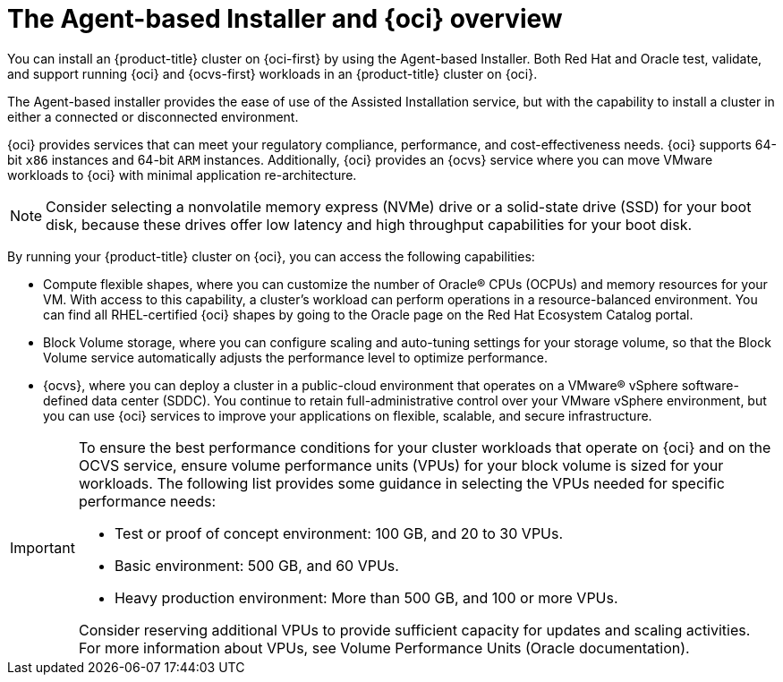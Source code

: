 // Module included in the following assemblies:
//
// * installing/installing_oci/installing-oci-agent-based-installer.adoc

:_mod-docs-content-type: CONCEPT
[id="installing-oci-about-agent-based-installer_{context}"]
= The Agent-based Installer and {oci} overview

You can install an {product-title} cluster on {oci-first} by using the Agent-based Installer. Both Red Hat and Oracle test, validate, and support running {oci} and {ocvs-first} workloads in an {product-title} cluster on {oci}.

The Agent-based installer provides the ease of use of the Assisted Installation service, but with the capability to install a cluster in either a connected or disconnected environment.

{oci} provides services that can meet your regulatory compliance, performance, and cost-effectiveness needs. {oci} supports 64-bit `x86` instances and 64-bit `ARM` instances. Additionally, {oci} provides an {ocvs} service where you can move VMware workloads to {oci} with minimal application re-architecture.

[NOTE]
====
Consider selecting a nonvolatile memory express (NVMe) drive or a solid-state drive (SSD) for your boot disk, because these drives offer low latency and high throughput capabilities for your boot disk.
====

By running your {product-title} cluster on {oci}, you can access the following capabilities:

* Compute flexible shapes, where you can customize the number of Oracle(R) CPUs (OCPUs) and memory resources for your VM. With access to this capability, a cluster’s workload can perform operations in a resource-balanced environment. You can find all RHEL-certified {oci} shapes by going to the Oracle page on the Red Hat Ecosystem Catalog portal.

* Block Volume storage, where you can configure scaling and auto-tuning settings for your storage volume, so that the Block Volume service automatically adjusts the performance level to optimize performance.

* {ocvs}, where you can deploy a cluster in a public-cloud environment that operates on a VMware® vSphere software-defined data center (SDDC). You continue to retain full-administrative control over your VMware vSphere environment, but you can use {oci} services to improve your applications on flexible, scalable, and secure infrastructure.

[IMPORTANT]
====
To ensure the best performance conditions for your cluster workloads that operate on {oci} and on the OCVS service, ensure volume performance units (VPUs) for your block volume is sized for your workloads. The following list provides some guidance in selecting the VPUs needed for specific performance needs:

* Test or proof of concept environment: 100 GB, and 20 to 30 VPUs.
* Basic environment: 500 GB, and 60 VPUs.
* Heavy production environment: More than 500 GB, and 100 or more VPUs.

Consider reserving additional VPUs to provide sufficient capacity for updates and scaling activities. For more information about VPUs, see Volume Performance Units (Oracle documentation).
====
